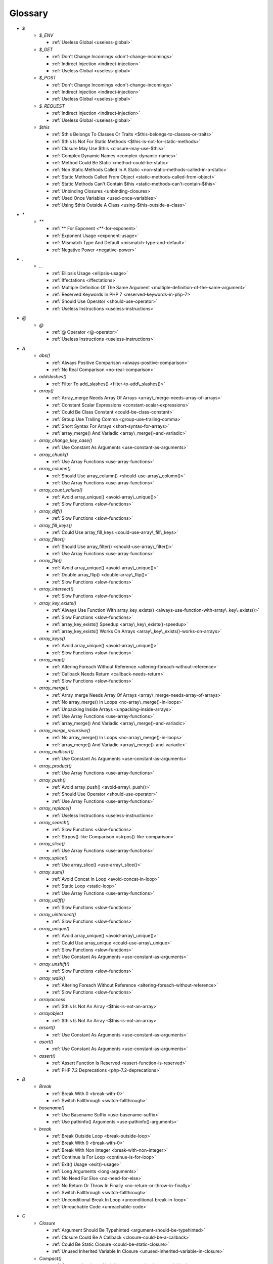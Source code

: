 .. Glossary:

Glossary
============
+ `$`
    + `$_ENV`

      + :ref:`Useless Global <useless-global>`

    + `$_GET`

      + :ref:`Don't Change Incomings <don't-change-incomings>`
      + :ref:`Indirect Injection <indirect-injection>`
      + :ref:`Useless Global <useless-global>`

    + `$_POST`

      + :ref:`Don't Change Incomings <don't-change-incomings>`
      + :ref:`Indirect Injection <indirect-injection>`
      + :ref:`Useless Global <useless-global>`

    + `$_REQUEST`

      + :ref:`Indirect Injection <indirect-injection>`
      + :ref:`Useless Global <useless-global>`

    + `$this`

      + :ref:`$this Belongs To Classes Or Traits <$this-belongs-to-classes-or-traits>`
      + :ref:`$this Is Not For Static Methods <$this-is-not-for-static-methods>`
      + :ref:`Closure May Use $this <closure-may-use-$this>`
      + :ref:`Complex Dynamic Names <complex-dynamic-names>`
      + :ref:`Method Could Be Static <method-could-be-static>`
      + :ref:`Non Static Methods Called In A Static <non-static-methods-called-in-a-static>`
      + :ref:`Static Methods Called From Object <static-methods-called-from-object>`
      + :ref:`Static Methods Can't Contain $this <static-methods-can't-contain-$this>`
      + :ref:`Unbinding Closures <unbinding-closures>`
      + :ref:`Used Once Variables <used-once-variables>`
      + :ref:`Using $this Outside A Class <using-$this-outside-a-class>`


+ `*`
    + `**`

      + :ref:`** For Exponent <**-for-exponent>`
      + :ref:`Exponent Usage <exponent-usage>`
      + :ref:`Mismatch Type And Default <mismatch-type-and-default>`
      + :ref:`Negative Power <negative-power>`


+ `.`
    + `...`

      + :ref:`Ellipsis Usage <ellipsis-usage>`
      + :ref:`Iffectations <iffectations>`
      + :ref:`Multiple Definition Of The Same Argument <multiple-definition-of-the-same-argument>`
      + :ref:`Reserved Keywords In PHP 7 <reserved-keywords-in-php-7>`
      + :ref:`Should Use Operator <should-use-operator>`
      + :ref:`Useless Instructions <useless-instructions>`


+ `@`
    + `@`

      + :ref:`@ Operator <@-operator>`
      + :ref:`Useless Instructions <useless-instructions>`


+ `A`
    + `abs()`

      + :ref:`Always Positive Comparison <always-positive-comparison>`
      + :ref:`No Real Comparison <no-real-comparison>`

    + `addslashes()`

      + :ref:`Filter To add_slashes() <filter-to-add\_slashes()>`

    + `array()`

      + :ref:`Array_merge Needs Array Of Arrays <array\_merge-needs-array-of-arrays>`
      + :ref:`Constant Scalar Expressions <constant-scalar-expressions>`
      + :ref:`Could Be Class Constant <could-be-class-constant>`
      + :ref:`Group Use Trailing Comma <group-use-trailing-comma>`
      + :ref:`Short Syntax For Arrays <short-syntax-for-arrays>`
      + :ref:`array_merge() And Variadic <array\_merge()-and-variadic>`

    + `array_change_key_case()`

      + :ref:`Use Constant As Arguments <use-constant-as-arguments>`

    + `array_chunk()`

      + :ref:`Use Array Functions <use-array-functions>`

    + `array_column()`

      + :ref:`Should Use array_column() <should-use-array\_column()>`
      + :ref:`Use Array Functions <use-array-functions>`

    + `array_count_values()`

      + :ref:`Avoid array_unique() <avoid-array\_unique()>`
      + :ref:`Slow Functions <slow-functions>`

    + `array_diff()`

      + :ref:`Slow Functions <slow-functions>`

    + `array_fill_keys()`

      + :ref:`Could Use array_fill_keys <could-use-array\_fill\_keys>`

    + `array_filter()`

      + :ref:`Should Use array_filter() <should-use-array\_filter()>`
      + :ref:`Use Array Functions <use-array-functions>`

    + `array_flip()`

      + :ref:`Avoid array_unique() <avoid-array\_unique()>`
      + :ref:`Double array_flip() <double-array\_flip()>`
      + :ref:`Slow Functions <slow-functions>`

    + `array_intersect()`

      + :ref:`Slow Functions <slow-functions>`

    + `array_key_exists()`

      + :ref:`Always Use Function With array_key_exists() <always-use-function-with-array\_key\_exists()>`
      + :ref:`Slow Functions <slow-functions>`
      + :ref:`array_key_exists() Speedup <array\_key\_exists()-speedup>`
      + :ref:`array_key_exists() Works On Arrays <array\_key\_exists()-works-on-arrays>`

    + `array_keys()`

      + :ref:`Avoid array_unique() <avoid-array\_unique()>`
      + :ref:`Slow Functions <slow-functions>`

    + `array_map()`

      + :ref:`Altering Foreach Without Reference <altering-foreach-without-reference>`
      + :ref:`Callback Needs Return <callback-needs-return>`
      + :ref:`Slow Functions <slow-functions>`

    + `array_merge()`

      + :ref:`Array_merge Needs Array Of Arrays <array\_merge-needs-array-of-arrays>`
      + :ref:`No array_merge() In Loops <no-array\_merge()-in-loops>`
      + :ref:`Unpacking Inside Arrays <unpacking-inside-arrays>`
      + :ref:`Use Array Functions <use-array-functions>`
      + :ref:`array_merge() And Variadic <array\_merge()-and-variadic>`

    + `array_merge_recursive()`

      + :ref:`No array_merge() In Loops <no-array\_merge()-in-loops>`
      + :ref:`array_merge() And Variadic <array\_merge()-and-variadic>`

    + `array_multisort()`

      + :ref:`Use Constant As Arguments <use-constant-as-arguments>`

    + `array_product()`

      + :ref:`Use Array Functions <use-array-functions>`

    + `array_push()`

      + :ref:`Avoid array_push() <avoid-array\_push()>`
      + :ref:`Should Use Operator <should-use-operator>`
      + :ref:`Use Array Functions <use-array-functions>`

    + `array_replace()`

      + :ref:`Useless Instructions <useless-instructions>`

    + `array_search()`

      + :ref:`Slow Functions <slow-functions>`
      + :ref:`Strpos()-like Comparison <strpos()-like-comparison>`

    + `array_slice()`

      + :ref:`Use Array Functions <use-array-functions>`

    + `array_splice()`

      + :ref:`Use array_slice() <use-array\_slice()>`

    + `array_sum()`

      + :ref:`Avoid Concat In Loop <avoid-concat-in-loop>`
      + :ref:`Static Loop <static-loop>`
      + :ref:`Use Array Functions <use-array-functions>`

    + `array_udiff()`

      + :ref:`Slow Functions <slow-functions>`

    + `array_uintersect()`

      + :ref:`Slow Functions <slow-functions>`

    + `array_unique()`

      + :ref:`Avoid array_unique() <avoid-array\_unique()>`
      + :ref:`Could Use array_unique <could-use-array\_unique>`
      + :ref:`Slow Functions <slow-functions>`
      + :ref:`Use Constant As Arguments <use-constant-as-arguments>`

    + `array_unshift()`

      + :ref:`Slow Functions <slow-functions>`

    + `array_walk()`

      + :ref:`Altering Foreach Without Reference <altering-foreach-without-reference>`
      + :ref:`Slow Functions <slow-functions>`

    + `arrayaccess`

      + :ref:`$this Is Not An Array <$this-is-not-an-array>`

    + `arrayobject`

      + :ref:`$this Is Not An Array <$this-is-not-an-array>`

    + `arsort()`

      + :ref:`Use Constant As Arguments <use-constant-as-arguments>`

    + `asort()`

      + :ref:`Use Constant As Arguments <use-constant-as-arguments>`

    + `assert()`

      + :ref:`Assert Function Is Reserved <assert-function-is-reserved>`
      + :ref:`PHP 7.2 Deprecations <php-7.2-deprecations>`


+ `B`
    + `Break`

      + :ref:`Break With 0 <break-with-0>`
      + :ref:`Switch Fallthrough <switch-fallthrough>`

    + `basename()`

      + :ref:`Use Basename Suffix <use-basename-suffix>`
      + :ref:`Use pathinfo() Arguments <use-pathinfo()-arguments>`

    + `break`

      + :ref:`Break Outside Loop <break-outside-loop>`
      + :ref:`Break With 0 <break-with-0>`
      + :ref:`Break With Non Integer <break-with-non-integer>`
      + :ref:`Continue Is For Loop <continue-is-for-loop>`
      + :ref:`Exit() Usage <exit()-usage>`
      + :ref:`Long Arguments <long-arguments>`
      + :ref:`No Need For Else <no-need-for-else>`
      + :ref:`No Return Or Throw In Finally <no-return-or-throw-in-finally>`
      + :ref:`Switch Fallthrough <switch-fallthrough>`
      + :ref:`Unconditional Break In Loop <unconditional-break-in-loop>`
      + :ref:`Unreachable Code <unreachable-code>`


+ `C`
    + `Closure`

      + :ref:`Argument Should Be Typehinted <argument-should-be-typehinted>`
      + :ref:`Closure Could Be A Callback <closure-could-be-a-callback>`
      + :ref:`Could Be Static Closure <could-be-static-closure>`
      + :ref:`Unused Inherited Variable In Closure <unused-inherited-variable-in-closure>`

    + `Compact()`

      + :ref:`Compact Inexistant Variable <compact-inexistant-variable>`
      + :ref:`Could Use Compact <could-use-compact>`

    + `Count()`

      + :ref:`Can't Count Non-Countable <can't-count-non-countable>`
      + :ref:`Uses Default Values <uses-default-values>`

    + `call_user_func()`

      + :ref:`Should Use Operator <should-use-operator>`

    + `call_user_method()`

      + :ref:`PHP 7.0 Removed Functions <php-7.0-removed-functions>`

    + `call_user_method_array()`

      + :ref:`PHP 7.0 Removed Functions <php-7.0-removed-functions>`

    + `chdir()`

      + :ref:`No Hardcoded Path <no-hardcoded-path>`

    + `chmod()`

      + :ref:`Keep Files Access Restricted <keep-files-access-restricted>`

    + `chr()`

      + :ref:`Should Preprocess Chr() <should-preprocess-chr()>`
      + :ref:`Should Use Operator <should-use-operator>`

    + `chroot()`

      + :ref:`No Hardcoded Path <no-hardcoded-path>`

    + `class_exists()`

      + :ref:`Undefined ::class <undefined-\:\:class>`

    + `closure`

      + :ref:`Closure Could Be A Callback <closure-could-be-a-callback>`
      + :ref:`Closure May Use $this <closure-may-use-$this>`
      + :ref:`Could Be Static Closure <could-be-static-closure>`
      + :ref:`Parent, Static Or Self Outside Class <parent,-static-or-self-outside-class>`
      + :ref:`Should Use array_filter() <should-use-array\_filter()>`
      + :ref:`Unbinding Closures <unbinding-closures>`
      + :ref:`Using $this Outside A Class <using-$this-outside-a-class>`
      + :ref:`preg_replace With Option e <preg\_replace-with-option-e>`

    + `collator_compare()`

      + :ref:`Strpos()-like Comparison <strpos()-like-comparison>`

    + `collator_get_sort_key()`

      + :ref:`Strpos()-like Comparison <strpos()-like-comparison>`

    + `compact()`

      + :ref:`Compact Inexistant Variable <compact-inexistant-variable>`

    + `constant()`

      + :ref:`Fully Qualified Constants <fully-qualified-constants>`
      + :ref:`PHP 7.4 Reserved Keyword <php-7.4-reserved-keyword>`

    + `continue`

      + :ref:`Break Outside Loop <break-outside-loop>`
      + :ref:`Continue Is For Loop <continue-is-for-loop>`
      + :ref:`No Need For Else <no-need-for-else>`
      + :ref:`No Return Or Throw In Finally <no-return-or-throw-in-finally>`
      + :ref:`Unconditional Break In Loop <unconditional-break-in-loop>`
      + :ref:`Unreachable Code <unreachable-code>`
      + :ref:`Useless Instructions <useless-instructions>`

    + `convert_cyr_string()`

      + :ref:`PHP 7.4 Removed Functions <php-7.4-removed-functions>`

    + `count()`

      + :ref:`Always Positive Comparison <always-positive-comparison>`
      + :ref:`Cache Variable Outside Loop <cache-variable-outside-loop>`
      + :ref:`No Count With 0 <no-count-with-0>`
      + :ref:`Use Constant As Arguments <use-constant-as-arguments>`
      + :ref:`Use is_countable <use-is\_countable>`
      + :ref:`Useless Check <useless-check>`
      + :ref:`Uses Default Values <uses-default-values>`

    + `crc32()`

      + :ref:`Crc32() Might Be Negative <crc32()-might-be-negative>`

    + `create_function()`

      + :ref:`PHP 7.2 Deprecations <php-7.2-deprecations>`
      + :ref:`PHP 7.2 Removed Functions <php-7.2-removed-functions>`

    + `crypt()`

      + :ref:`Use password_hash() <use-password\_hash()>`
      + :ref:`crypt() Without Salt <crypt()-without-salt>`

    + `curl_exec()`

      + :ref:`Strpos()-like Comparison <strpos()-like-comparison>`

    + `curl_setopt()`

      + :ref:`No Weak SSL Crypto <no-weak-ssl-crypto>`

    + `curl_version()`

      + :ref:`curl_version() Has No Argument <curl\_version()-has-no-argument>`

    + `current()`

      + :ref:`Foreach Don't Change Pointer <foreach-don't-change-pointer>`
      + :ref:`Strpos()-like Comparison <strpos()-like-comparison>`


+ `D`
    + `DateTime`

      + :ref:`Timestamp Difference <timestamp-difference>`
      + :ref:`Use DateTimeImmutable Class <use-datetimeimmutable-class>`

    + `DateTimeImmutable`

      + :ref:`Use DateTimeImmutable Class <use-datetimeimmutable-class>`

    + `Datetime`

      + :ref:`Use DateTimeImmutable Class <use-datetimeimmutable-class>`

    + `Die()`

      + :ref:`Print And Die <print-and-die>`

    + `date()`

      + :ref:`Abstract Away <abstract-away>`

    + `date_create()`

      + :ref:`PHP 7.1 Microseconds <php-7.1-microseconds>`

    + `datetime`

      + :ref:`Timestamp Difference <timestamp-difference>`
      + :ref:`Use DateTimeImmutable Class <use-datetimeimmutable-class>`

    + `datetimeimmutable`

      + :ref:`Use DateTimeImmutable Class <use-datetimeimmutable-class>`

    + `define()`

      + :ref:`Case Insensitive Constants <case-insensitive-constants>`
      + :ref:`Constants Created Outside Its Namespace <constants-created-outside-its-namespace>`
      + :ref:`Define With Array <define-with-array>`
      + :ref:`Fully Qualified Constants <fully-qualified-constants>`
      + :ref:`Invalid Constant Name <invalid-constant-name>`
      + :ref:`Non-constant Index In Array <non-constant-index-in-array>`
      + :ref:`PHP 7.4 Reserved Keyword <php-7.4-reserved-keyword>`
      + :ref:`Use const <use-const>`

    + `die`

      + :ref:`Exit() Usage <exit()-usage>`
      + :ref:`Print And Die <print-and-die>`
      + :ref:`Unreachable Code <unreachable-code>`

    + `die()`

      + :ref:`Exit() Usage <exit()-usage>`
      + :ref:`Print And Die <print-and-die>`
      + :ref:`Unreachable Code <unreachable-code>`

    + `dirname()`

      + :ref:`Could Use __DIR__ <could-use-\_\_dir\_\_>`
      + :ref:`PHP7 Dirname <php7-dirname>`
      + :ref:`Use pathinfo() Arguments <use-pathinfo()-arguments>`


+ `E`
    + `Each()`

      + :ref:`While(List() = Each()) <while(list()-=-each())>`

    + `each()`

      + :ref:`PHP 7.2 Deprecations <php-7.2-deprecations>`
      + :ref:`PHP 7.2 Removed Functions <php-7.2-removed-functions>`

    + `easter_days()`

      + :ref:`Use Constant As Arguments <use-constant-as-arguments>`

    + `empty()`

      + :ref:`Cant Use Return Value In Write Context <cant-use-return-value-in-write-context>`
      + :ref:`Empty With Expression <empty-with-expression>`
      + :ref:`Modernize Empty With Expression <modernize-empty-with-expression>`
      + :ref:`No Count With 0 <no-count-with-0>`
      + :ref:`No isset() With empty() <no-isset()-with-empty()>`
      + :ref:`Useless Check <useless-check>`
      + :ref:`Variable Is Not A Condition <variable-is-not-a-condition>`

    + `ereg()`

      + :ref:`PHP 7.0 Removed Functions <php-7.0-removed-functions>`

    + `ereg_replace()`

      + :ref:`PHP 7.0 Removed Functions <php-7.0-removed-functions>`

    + `eregi()`

      + :ref:`PHP 7.0 Removed Functions <php-7.0-removed-functions>`

    + `eregi_replace()`

      + :ref:`PHP 7.0 Removed Functions <php-7.0-removed-functions>`

    + `error_clear_last()`

      + :ref:`New Functions In PHP 7.0 <new-functions-in-php-7.0>`

    + `error_reporting()`

      + :ref:`Use Constant As Arguments <use-constant-as-arguments>`

    + `eval()`

      + :ref:`Eval() Usage <eval()-usage>`
      + :ref:`preg_replace With Option e <preg\_replace-with-option-e>`

    + `exit`

      + :ref:`Exit() Usage <exit()-usage>`
      + :ref:`Unreachable Code <unreachable-code>`

    + `exit()`

      + :ref:`Unreachable Code <unreachable-code>`

    + `explode()`

      + :ref:`Implode One Arg <implode-one-arg>`
      + :ref:`Should Use Explode Args <should-use-explode-args>`

    + `extract()`

      + :ref:`Configure Extract <configure-extract>`
      + :ref:`Foreach With list() <foreach-with-list()>`
      + :ref:`Register Globals <register-globals>`
      + :ref:`Use Constant As Arguments <use-constant-as-arguments>`

    + `ezmlm_hash()`

      + :ref:`PHP 7.4 Removed Functions <php-7.4-removed-functions>`


+ `F`
    + `Foreach()`

      + :ref:`Altering Foreach Without Reference <altering-foreach-without-reference>`
      + :ref:`Should Use Foreach <should-use-foreach>`
      + :ref:`Use List With Foreach <use-list-with-foreach>`
      + :ref:`Useless Check <useless-check>`

    + `feof()`

      + :ref:`Possible Infinite Loop <possible-infinite-loop>`

    + `fgetc()`

      + :ref:`Strpos()-like Comparison <strpos()-like-comparison>`

    + `fgetcsv()`

      + :ref:`Possible Infinite Loop <possible-infinite-loop>`

    + `fgets()`

      + :ref:`Possible Infinite Loop <possible-infinite-loop>`

    + `fgetss()`

      + :ref:`Possible Infinite Loop <possible-infinite-loop>`

    + `file()`

      + :ref:`Joining file() <joining-file()>`

    + `file_get_contents()`

      + :ref:`Joining file() <joining-file()>`
      + :ref:`Strpos()-like Comparison <strpos()-like-comparison>`

    + `file_put_contents()`

      + :ref:`No array_merge() In Loops <no-array\_merge()-in-loops>`
      + :ref:`Strpos()-like Comparison <strpos()-like-comparison>`

    + `filter_input()`

      + :ref:`Use Constant As Arguments <use-constant-as-arguments>`
      + :ref:`filter_input() As A Source <filter\_input()-as-a-source>`

    + `filter_input_array()`

      + :ref:`filter_input() As A Source <filter\_input()-as-a-source>`

    + `filter_var()`

      + :ref:`Use Constant As Arguments <use-constant-as-arguments>`

    + `fopen()`

      + :ref:`@ Operator <@-operator>`
      + :ref:`Wrong fopen() Mode <wrong-fopen()-mode>`

    + `for()`

      + :ref:`Bracketless Blocks <bracketless-blocks>`
      + :ref:`For Using Functioncall <for-using-functioncall>`

    + `foreach()`

      + :ref:`Avoid array_unique() <avoid-array\_unique()>`
      + :ref:`Bracketless Blocks <bracketless-blocks>`
      + :ref:`Break Outside Loop <break-outside-loop>`
      + :ref:`Dont Change The Blind Var <dont-change-the-blind-var>`
      + :ref:`Foreach Don't Change Pointer <foreach-don't-change-pointer>`
      + :ref:`Foreach With list() <foreach-with-list()>`
      + :ref:`No Direct Usage <no-direct-usage>`
      + :ref:`Overwritten Source And Value <overwritten-source-and-value>`
      + :ref:`Should Use array_column() <should-use-array\_column()>`
      + :ref:`Should Use array_filter() <should-use-array\_filter()>`
      + :ref:`Should Yield With Key <should-yield-with-key>`
      + :ref:`Slow Functions <slow-functions>`
      + :ref:`Useless Referenced Argument <useless-referenced-argument>`
      + :ref:`preg_match_all() Flag <preg\_match\_all()-flag>`

    + `forward_static_call()`

      + :ref:`Callback Needs Return <callback-needs-return>`

    + `forward_static_call_array()`

      + :ref:`Callback Needs Return <callback-needs-return>`

    + `fputcsv()`

      + :ref:`fputcsv() In Loops <fputcsv()-in-loops>`

    + `fread()`

      + :ref:`Possible Infinite Loop <possible-infinite-loop>`
      + :ref:`Strpos()-like Comparison <strpos()-like-comparison>`

    + `fseek()`

      + :ref:`Use Constant As Arguments <use-constant-as-arguments>`

    + `func_get_arg()`

      + :ref:`func_get_arg() Modified <func\_get\_arg()-modified>`

    + `func_get_args()`

      + :ref:`Wrong Number Of Arguments <wrong-number-of-arguments>`
      + :ref:`func_get_arg() Modified <func\_get\_arg()-modified>`


+ `G`
    + `gc_mem_caches()`

      + :ref:`New Functions In PHP 7.0 <new-functions-in-php-7.0>`

    + `generator`

      + :ref:`Don't Loop On Yield <don't-loop-on-yield>`
      + :ref:`Generator Cannot Return <generator-cannot-return>`
      + :ref:`No Return For Generator <no-return-for-generator>`

    + `get_called_class()`

      + :ref:`Detect Current Class <detect-current-class>`

    + `get_class()`

      + :ref:`No Need For get_class() <no-need-for-get\_class()>`
      + :ref:`No get_class() With Null <no-get\_class()-with-null>`

    + `get_html_translation_table()`

      + :ref:`Use Constant As Arguments <use-constant-as-arguments>`

    + `get_magic_quotes_gpc()`

      + :ref:`PHP 7.4 Removed Functions <php-7.4-removed-functions>`

    + `get_magic_quotes_runtime()`

      + :ref:`PHP 7.4 Removed Functions <php-7.4-removed-functions>`

    + `glob()`

      + :ref:`Avoid glob() Usage <avoid-glob()-usage>`
      + :ref:`No Direct Usage <no-direct-usage>`

    + `gmp_div_q()`

      + :ref:`Use Constant As Arguments <use-constant-as-arguments>`

    + `gmp_div_qr()`

      + :ref:`Use Constant As Arguments <use-constant-as-arguments>`

    + `gmp_div_r()`

      + :ref:`Use Constant As Arguments <use-constant-as-arguments>`

    + `gmp_random()`

      + :ref:`PHP 7.2 Deprecations <php-7.2-deprecations>`
      + :ref:`PHP 7.2 Removed Functions <php-7.2-removed-functions>`


+ `H`
    + `hash()`

      + :ref:`Directly Use File <directly-use-file>`

    + `hash_equals()`

      + :ref:`Compare Hash <compare-hash>`

    + `hash_file()`

      + :ref:`Directly Use File <directly-use-file>`

    + `hash_hmac()`

      + :ref:`Directly Use File <directly-use-file>`

    + `hash_update()`

      + :ref:`Directly Use File <directly-use-file>`

    + `hash_update_file()`

      + :ref:`Directly Use File <directly-use-file>`

    + `header()`

      + :ref:`Should Use SetCookie() <should-use-setcookie()>`

    + `hebrevc()`

      + :ref:`PHP 7.4 Removed Functions <php-7.4-removed-functions>`

    + `highlight_file()`

      + :ref:`Directly Use File <directly-use-file>`

    + `highlight_string()`

      + :ref:`Directly Use File <directly-use-file>`

    + `html_entity_decode()`

      + :ref:`Use Constant As Arguments <use-constant-as-arguments>`

    + `htmlentities()`

      + :ref:`Htmlentities Calls <htmlentities-calls>`
      + :ref:`Use Constant As Arguments <use-constant-as-arguments>`
      + :ref:`Uses Default Values <uses-default-values>`

    + `htmlspecialchars()`

      + :ref:`Htmlentities Calls <htmlentities-calls>`
      + :ref:`No ENT_IGNORE <no-ent\_ignore>`
      + :ref:`Use Constant As Arguments <use-constant-as-arguments>`

    + `htmlspecialchars_decode()`

      + :ref:`Use Constant As Arguments <use-constant-as-arguments>`

    + `http_build_query()`

      + :ref:`Use Constant As Arguments <use-constant-as-arguments>`
      + :ref:`Use Url Query Functions <use-url-query-functions>`

    + `http_build_url()`

      + :ref:`Use Constant As Arguments <use-constant-as-arguments>`

    + `http_parse_cookie()`

      + :ref:`Use Constant As Arguments <use-constant-as-arguments>`

    + `http_parse_params()`

      + :ref:`Use Constant As Arguments <use-constant-as-arguments>`

    + `http_redirect()`

      + :ref:`Use Constant As Arguments <use-constant-as-arguments>`

    + `http_support()`

      + :ref:`Use Constant As Arguments <use-constant-as-arguments>`


+ `I`
    + `Isset`

      + :ref:`Isset() On The Whole Array <isset()-on-the-whole-array>`

    + `iconv()`

      + :ref:`Substring First <substring-first>`

    + `iconv_strpos()`

      + :ref:`Strpos()-like Comparison <strpos()-like-comparison>`

    + `iconv_strrpos()`

      + :ref:`Strpos()-like Comparison <strpos()-like-comparison>`

    + `idn_to_ascii()`

      + :ref:`idn_to_ascii() New Default <idn\_to\_ascii()-new-default>`

    + `idn_to_utf8()`

      + :ref:`idn_to_ascii() New Default <idn\_to\_ascii()-new-default>`

    + `image2wbmp()`

      + :ref:`PHP 7.3 Removed Functions <php-7.3-removed-functions>`
      + :ref:`PHP 8.0 Removed Functions <php-8.0-removed-functions>`

    + `imagecolorallocate()`

      + :ref:`Strpos()-like Comparison <strpos()-like-comparison>`

    + `imagecolorallocatealpha()`

      + :ref:`Strpos()-like Comparison <strpos()-like-comparison>`

    + `imagepsbbox()`

      + :ref:`PHP 7.0 Removed Functions <php-7.0-removed-functions>`

    + `imagepsencodefont()`

      + :ref:`PHP 7.0 Removed Functions <php-7.0-removed-functions>`

    + `imagepsextendfont()`

      + :ref:`PHP 7.0 Removed Functions <php-7.0-removed-functions>`

    + `imagepsfreefont()`

      + :ref:`PHP 7.0 Removed Functions <php-7.0-removed-functions>`

    + `imagepsloadfont()`

      + :ref:`PHP 7.0 Removed Functions <php-7.0-removed-functions>`

    + `imagepsslantfont()`

      + :ref:`PHP 7.0 Removed Functions <php-7.0-removed-functions>`

    + `imagepstext()`

      + :ref:`PHP 7.0 Removed Functions <php-7.0-removed-functions>`

    + `implode()`

      + :ref:`Avoid Concat In Loop <avoid-concat-in-loop>`
      + :ref:`Implode One Arg <implode-one-arg>`
      + :ref:`Implode() Arguments Order <implode()-arguments-order>`
      + :ref:`Joining file() <joining-file()>`
      + :ref:`Use Array Functions <use-array-functions>`

    + `import_request_variables()`

      + :ref:`Register Globals <register-globals>`

    + `in_array()`

      + :ref:`Logical To in_array <logical-to-in\_array>`
      + :ref:`Processing Collector <processing-collector>`
      + :ref:`Slow Functions <slow-functions>`
      + :ref:`Strict Comparison With Booleans <strict-comparison-with-booleans>`

    + `instanceof`

      + :ref:`Should Use Operator <should-use-operator>`
      + :ref:`Undefined ::class <undefined-\:\:class>`
      + :ref:`Unresolved Instanceof <unresolved-instanceof>`
      + :ref:`Use Instanceof <use-instanceof>`
      + :ref:`Useless Interfaces <useless-interfaces>`

    + `intdiv()`

      + :ref:`Could Use Try <could-use-try>`
      + :ref:`New Functions In PHP 7.0 <new-functions-in-php-7.0>`

    + `intval()`

      + :ref:`Should Typecast <should-typecast>`

    + `is_a()`

      + :ref:`Is_A() With String <is\_a()-with-string>`

    + `is_array()`

      + :ref:`Should Use Operator <should-use-operator>`

    + `is_callable()`

      + :ref:`Check All Types <check-all-types>`

    + `is_int()`

      + :ref:`Should Use Operator <should-use-operator>`

    + `is_integer()`

      + :ref:`Use Instanceof <use-instanceof>`

    + `is_iterable()`

      + :ref:`Check All Types <check-all-types>`
      + :ref:`New Functions In PHP 7.1 <new-functions-in-php-7.1>`

    + `is_null()`

      + :ref:`Should Use Operator <should-use-operator>`
      + :ref:`Use === null <use-===-null>`

    + `is_object()`

      + :ref:`Should Use Operator <should-use-operator>`
      + :ref:`Use Instanceof <use-instanceof>`

    + `is_real()`

      + :ref:`Avoid Real <avoid-real>`

    + `is_scalar()`

      + :ref:`Use Instanceof <use-instanceof>`

    + `is_string()`

      + :ref:`Check All Types <check-all-types>`
      + :ref:`Use Instanceof <use-instanceof>`

    + `isset`

      + :ref:`Isset Multiple Arguments <isset-multiple-arguments>`
      + :ref:`Isset() On The Whole Array <isset()-on-the-whole-array>`
      + :ref:`No isset() With empty() <no-isset()-with-empty()>`
      + :ref:`Should Use array_column() <should-use-array\_column()>`
      + :ref:`Should Use array_filter() <should-use-array\_filter()>`
      + :ref:`Slow Functions <slow-functions>`
      + :ref:`Use Instanceof <use-instanceof>`
      + :ref:`Useless Check <useless-check>`
      + :ref:`Variable Is Not A Condition <variable-is-not-a-condition>`
      + :ref:`array_key_exists() Speedup <array\_key\_exists()-speedup>`
      + :ref:`isset() With Constant <isset()-with-constant>`

    + `iterator_to_array()`

      + :ref:`Should Yield With Key <should-yield-with-key>`


+ `J`
    + `jdtojewish()`

      + :ref:`Use Constant As Arguments <use-constant-as-arguments>`

    + `jpeg2wbmp()`

      + :ref:`PHP 7.2 Removed Functions <php-7.2-removed-functions>`
      + :ref:`PHP 8.0 Removed Functions <php-8.0-removed-functions>`

    + `json_decode()`

      + :ref:`Use json_decode() Options <use-json\_decode()-options>`


+ `K`
    + `krsort()`

      + :ref:`Use Constant As Arguments <use-constant-as-arguments>`

    + `ksort()`

      + :ref:`Use Constant As Arguments <use-constant-as-arguments>`


+ `L`
    + `List()`

      + :ref:`List With Appends <list-with-appends>`

    + `ldap_sort()`

      + :ref:`PHP 8.0 Removed Functions <php-8.0-removed-functions>`

    + `list()`

      + :ref:`Empty List <empty-list>`
      + :ref:`Foreach With list() <foreach-with-list()>`
      + :ref:`List Short Syntax <list-short-syntax>`
      + :ref:`List With Keys <list-with-keys>`
      + :ref:`No List With String <no-list-with-string>`
      + :ref:`Overwritten Source And Value <overwritten-source-and-value>`
      + :ref:`Use List With Foreach <use-list-with-foreach>`
      + :ref:`list() May Omit Variables <list()-may-omit-variables>`

    + `ltrim()`

      + :ref:`Substr To Trim <substr-to-trim>`


+ `M`
    + `magic_quotes_runtime()`

      + :ref:`PHP 7.0 Removed Functions <php-7.0-removed-functions>`

    + `mb_chr()`

      + :ref:`New Functions In PHP 7.1 <new-functions-in-php-7.1>`
      + :ref:`New Functions In PHP 7.2 <new-functions-in-php-7.2>`

    + `mb_encoding_aliases()`

      + :ref:`Mbstring Unknown Encoding <mbstring-unknown-encoding>`

    + `mb_list_encodings()`

      + :ref:`Mbstring Unknown Encoding <mbstring-unknown-encoding>`

    + `mb_ord()`

      + :ref:`New Functions In PHP 7.1 <new-functions-in-php-7.1>`
      + :ref:`New Functions In PHP 7.2 <new-functions-in-php-7.2>`

    + `mb_scrub()`

      + :ref:`New Functions In PHP 7.1 <new-functions-in-php-7.1>`
      + :ref:`New Functions In PHP 7.2 <new-functions-in-php-7.2>`

    + `mb_stripos()`

      + :ref:`Mbstring Third Arg <mbstring-third-arg>`

    + `mb_stristr()`

      + :ref:`Mbstring Third Arg <mbstring-third-arg>`

    + `mb_strlen()`

      + :ref:`No Count With 0 <no-count-with-0>`
      + :ref:`Strpos()-like Comparison <strpos()-like-comparison>`

    + `mb_strpos()`

      + :ref:`Mbstring Third Arg <mbstring-third-arg>`

    + `mb_strrchr()`

      + :ref:`Mbstring Third Arg <mbstring-third-arg>`

    + `mb_strrichr()`

      + :ref:`Mbstring Third Arg <mbstring-third-arg>`

    + `mb_strripos()`

      + :ref:`Mbstring Third Arg <mbstring-third-arg>`

    + `mb_strrpos()`

      + :ref:`Mbstring Third Arg <mbstring-third-arg>`
      + :ref:`mb_strrpos() Third Argument <mb\_strrpos()-third-argument>`

    + `mb_strstr()`

      + :ref:`Mbstring Third Arg <mbstring-third-arg>`

    + `mb_substr()`

      + :ref:`Avoid Substr() One <avoid-substr()-one>`
      + :ref:`Mbstring Third Arg <mbstring-third-arg>`
      + :ref:`No mb_substr In Loop <no-mb\_substr-in-loop>`
      + :ref:`Substr To Trim <substr-to-trim>`

    + `mcrypt_cbc()`

      + :ref:`Functions Removed In PHP 5.5 <functions-removed-in-php-5.5>`
      + :ref:`PHP 7.0 Removed Functions <php-7.0-removed-functions>`

    + `mcrypt_cfb()`

      + :ref:`Functions Removed In PHP 5.5 <functions-removed-in-php-5.5>`
      + :ref:`PHP 7.0 Removed Functions <php-7.0-removed-functions>`

    + `mcrypt_ecb()`

      + :ref:`Functions Removed In PHP 5.5 <functions-removed-in-php-5.5>`
      + :ref:`PHP 7.0 Removed Functions <php-7.0-removed-functions>`

    + `mcrypt_ofb()`

      + :ref:`Functions Removed In PHP 5.5 <functions-removed-in-php-5.5>`
      + :ref:`PHP 7.0 Removed Functions <php-7.0-removed-functions>`

    + `md5()`

      + :ref:`Directly Use File <directly-use-file>`

    + `md5_file()`

      + :ref:`Directly Use File <directly-use-file>`

    + `microtime()`

      + :ref:`Use random_int() <use-random\_int()>`

    + `mkdir()`

      + :ref:`Keep Files Access Restricted <keep-files-access-restricted>`
      + :ref:`Mkdir Default <mkdir-default>`

    + `money_format()`

      + :ref:`PHP 7.4 Removed Functions <php-7.4-removed-functions>`

    + `move_uploaded_file()`

      + :ref:`move_uploaded_file Instead Of copy <move\_uploaded\_file-instead-of-copy>`

    + `mt_rand()`

      + :ref:`Use random_int() <use-random\_int()>`

    + `mt_srand()`

      + :ref:`Use random_int() <use-random\_int()>`


+ `N`
    + `NULL`

      + :ref:`$this Is Not For Static Methods <$this-is-not-for-static-methods>`
      + :ref:`Check JSON <check-json>`
      + :ref:`Static Methods Can't Contain $this <static-methods-can't-contain-$this>`
      + :ref:`Strpos()-like Comparison <strpos()-like-comparison>`
      + :ref:`array_key_exists() Speedup <array\_key\_exists()-speedup>`

    + `Null`

      + :ref:`Avoid Optional Properties <avoid-optional-properties>`
      + :ref:`Duplicate Literal <duplicate-literal>`
      + :ref:`Indices Are Int Or String <indices-are-int-or-string>`
      + :ref:`Null Or Boolean Arrays <null-or-boolean-arrays>`
      + :ref:`Scalar Or Object Property <scalar-or-object-property>`

    + `next()`

      + :ref:`Foreach Don't Change Pointer <foreach-don't-change-pointer>`
      + :ref:`Static Loop <static-loop>`
      + :ref:`Strpos()-like Comparison <strpos()-like-comparison>`

    + `nl2br()`

      + :ref:`Joining file() <joining-file()>`

    + `null`

      + :ref:`Always Positive Comparison <always-positive-comparison>`
      + :ref:`Avoid Optional Properties <avoid-optional-properties>`
      + :ref:`Break With Non Integer <break-with-non-integer>`
      + :ref:`Cast Unset Usage <cast-unset-usage>`
      + :ref:`Casting Ternary <casting-ternary>`
      + :ref:`Check All Types <check-all-types>`
      + :ref:`Could Be Null <could-be-null>`
      + :ref:`Don't Unset Properties <don't-unset-properties>`
      + :ref:`Hidden Nullable <hidden-nullable>`
      + :ref:`Mismatch Properties Typehints <mismatch-properties-typehints>`
      + :ref:`No Reference For Ternary <no-reference-for-ternary>`
      + :ref:`No get_class() With Null <no-get\_class()-with-null>`
      + :ref:`Null On New <null-on-new>`
      + :ref:`Reserved Keywords In PHP 7 <reserved-keywords-in-php-7>`
      + :ref:`Scalar Or Object Property <scalar-or-object-property>`
      + :ref:`Should Use Coalesce <should-use-coalesce>`
      + :ref:`Should Use Operator <should-use-operator>`
      + :ref:`Unbinding Closures <unbinding-closures>`
      + :ref:`Use === null <use-===-null>`
      + :ref:`Use Nullable Type <use-nullable-type>`
      + :ref:`Useless Type Check <useless-type-check>`
      + :ref:`Weak Typing <weak-typing>`
      + :ref:`isset() With Constant <isset()-with-constant>`


+ `O`
    + `opendir()`

      + :ref:`Avoid glob() Usage <avoid-glob()-usage>`

    + `openssl_random_pseudo_bytes()`

      + :ref:`Random Without Try <random-without-try>`
      + :ref:`Use random_int() <use-random\_int()>`
      + :ref:`openssl_random_pseudo_byte() Second Argument <openssl\_random\_pseudo\_byte()-second-argument>`


+ `P`
    + `pack()`

      + :ref:`Invalid Pack Format <invalid-pack-format>`

    + `parse_ini_file()`

      + :ref:`Directly Use File <directly-use-file>`
      + :ref:`Use Constant As Arguments <use-constant-as-arguments>`

    + `parse_ini_string()`

      + :ref:`Directly Use File <directly-use-file>`
      + :ref:`Use Constant As Arguments <use-constant-as-arguments>`

    + `parse_str()`

      + :ref:`PHP 7.2 Deprecations <php-7.2-deprecations>`
      + :ref:`Register Globals <register-globals>`
      + :ref:`Use Url Query Functions <use-url-query-functions>`
      + :ref:`parse_str() Warning <parse\_str()-warning>`

    + `parse_url()`

      + :ref:`Pathinfo() Returns May Vary <pathinfo()-returns-may-vary>`
      + :ref:`Use Constant As Arguments <use-constant-as-arguments>`
      + :ref:`Use Url Query Functions <use-url-query-functions>`

    + `parsekit_compile_file()`

      + :ref:`Directly Use File <directly-use-file>`

    + `parsekit_compile_string()`

      + :ref:`Directly Use File <directly-use-file>`

    + `password_hash()`

      + :ref:`Compare Hash <compare-hash>`
      + :ref:`Use password_hash() <use-password\_hash()>`

    + `password_verify()`

      + :ref:`Compare Hash <compare-hash>`

    + `pathinfo()`

      + :ref:`Pathinfo() Returns May Vary <pathinfo()-returns-may-vary>`
      + :ref:`Use Constant As Arguments <use-constant-as-arguments>`
      + :ref:`Use Pathinfo <use-pathinfo>`
      + :ref:`Use pathinfo() Arguments <use-pathinfo()-arguments>`

    + `pcntl_getpriority()`

      + :ref:`Strpos()-like Comparison <strpos()-like-comparison>`

    + `pg_result_status()`

      + :ref:`Use Constant As Arguments <use-constant-as-arguments>`

    + `pg_select()`

      + :ref:`Use Constant As Arguments <use-constant-as-arguments>`

    + `php_egg_logo_guid()`

      + :ref:`Functions Removed In PHP 5.5 <functions-removed-in-php-5.5>`

    + `php_logo_guid()`

      + :ref:`Functions Removed In PHP 5.5 <functions-removed-in-php-5.5>`

    + `php_real_logo_guid()`

      + :ref:`Functions Removed In PHP 5.5 <functions-removed-in-php-5.5>`

    + `php_sapi_name()`

      + :ref:`Use Constant <use-constant>`

    + `phpcredits()`

      + :ref:`Use Constant As Arguments <use-constant-as-arguments>`

    + `phpinfo()`

      + :ref:`Phpinfo <phpinfo>`
      + :ref:`Use Constant As Arguments <use-constant-as-arguments>`

    + `phpversion()`

      + :ref:`Use Constant <use-constant>`

    + `pi()`

      + :ref:`Use Constant <use-constant>`

    + `png2wbmp()`

      + :ref:`PHP 7.2 Removed Functions <php-7.2-removed-functions>`
      + :ref:`PHP 8.0 Removed Functions <php-8.0-removed-functions>`

    + `posix_access()`

      + :ref:`Use Constant As Arguments <use-constant-as-arguments>`

    + `pow()`

      + :ref:`** For Exponent <**-for-exponent>`
      + :ref:`Negative Power <negative-power>`

    + `preg_filter()`

      + :ref:`Regex On Arrays <regex-on-arrays>`

    + `preg_grep()`

      + :ref:`Regex On Arrays <regex-on-arrays>`
      + :ref:`Use Constant As Arguments <use-constant-as-arguments>`

    + `preg_match()`

      + :ref:`Results May Be Missing <results-may-be-missing>`
      + :ref:`Strpos()-like Comparison <strpos()-like-comparison>`
      + :ref:`Use Constant As Arguments <use-constant-as-arguments>`

    + `preg_match_all()`

      + :ref:`preg_match_all() Flag <preg\_match\_all()-flag>`

    + `preg_replace()`

      + :ref:`Make One Call With Array <make-one-call-with-array>`
      + :ref:`Possible Missing Subpattern <possible-missing-subpattern>`
      + :ref:`Processing Collector <processing-collector>`
      + :ref:`Slow Functions <slow-functions>`
      + :ref:`preg_replace With Option e <preg\_replace-with-option-e>`

    + `preg_replace_callback()`

      + :ref:`Make One Call With Array <make-one-call-with-array>`
      + :ref:`Regex On Arrays <regex-on-arrays>`
      + :ref:`preg_replace With Option e <preg\_replace-with-option-e>`

    + `preg_replace_callback_array()`

      + :ref:`Make One Call With Array <make-one-call-with-array>`
      + :ref:`New Functions In PHP 7.0 <new-functions-in-php-7.0>`
      + :ref:`Regex On Arrays <regex-on-arrays>`
      + :ref:`preg_replace With Option e <preg\_replace-with-option-e>`

    + `preg_split()`

      + :ref:`No mb_substr In Loop <no-mb\_substr-in-loop>`
      + :ref:`Use Constant As Arguments <use-constant-as-arguments>`

    + `prev()`

      + :ref:`Strpos()-like Comparison <strpos()-like-comparison>`

    + `printf()`

      + :ref:`Echo Or Print <echo-or-print>`
      + :ref:`Printf Number Of Arguments <printf-number-of-arguments>`

    + `proc_nice()`

      + :ref:`New Functions In PHP 7.2 <new-functions-in-php-7.2>`


+ `R`
    + `rand()`

      + :ref:`Use random_int() <use-random\_int()>`

    + `random_bytes()`

      + :ref:`New Functions In PHP 7.0 <new-functions-in-php-7.0>`
      + :ref:`Random Without Try <random-without-try>`
      + :ref:`Use random_int() <use-random\_int()>`

    + `random_int()`

      + :ref:`Abstract Away <abstract-away>`
      + :ref:`New Functions In PHP 7.0 <new-functions-in-php-7.0>`
      + :ref:`Random Without Try <random-without-try>`
      + :ref:`Use random_int() <use-random\_int()>`

    + `readdir()`

      + :ref:`Strpos()-like Comparison <strpos()-like-comparison>`

    + `readfile()`

      + :ref:`Joining file() <joining-file()>`

    + `recode()`

      + :ref:`Directly Use File <directly-use-file>`

    + `recode_file()`

      + :ref:`Directly Use File <directly-use-file>`

    + `recode_string()`

      + :ref:`Directly Use File <directly-use-file>`

    + `register_shutdown_function()`

      + :ref:`Callback Needs Return <callback-needs-return>`

    + `register_tick_function()`

      + :ref:`Callback Needs Return <callback-needs-return>`

    + `restore_include_path()`

      + :ref:`PHP 7.4 Removed Functions <php-7.4-removed-functions>`

    + `round()`

      + :ref:`Use Constant As Arguments <use-constant-as-arguments>`

    + `rsort()`

      + :ref:`Use Constant As Arguments <use-constant-as-arguments>`

    + `rtrim()`

      + :ref:`Substr To Trim <substr-to-trim>`

    + `runkit_import()`

      + :ref:`Use Constant As Arguments <use-constant-as-arguments>`


+ `S`
    + `Strtr()`

      + :ref:`Strtr Arguments <strtr-arguments>`

    + `Substr()`

      + :ref:`Drop Substr Last Arg <drop-substr-last-arg>`

    + `Switch()`

      + :ref:`Missing Cases In Switch <missing-cases-in-switch>`

    + `scandir()`

      + :ref:`Avoid glob() Usage <avoid-glob()-usage>`
      + :ref:`Use Constant As Arguments <use-constant-as-arguments>`

    + `session_start()`

      + :ref:`Use session_start() Options <use-session\_start()-options>`

    + `set_error_handler()`

      + :ref:`Avoid set_error_handler $context Argument <avoid-set\_error\_handler-$context-argument>`

    + `set_exception_handler()`

      + :ref:`set_exception_handler() Warning <set\_exception\_handler()-warning>`

    + `set_magic_quotes_runtime()`

      + :ref:`PHP 7.0 Removed Functions <php-7.0-removed-functions>`

    + `set_socket_blocking()`

      + :ref:`PHP 7.0 Removed Functions <php-7.0-removed-functions>`

    + `setcookie()`

      + :ref:`Set Cookie Safe Arguments <set-cookie-safe-arguments>`
      + :ref:`Should Use SetCookie() <should-use-setcookie()>`

    + `setlocale()`

      + :ref:`Setlocale() Uses Constants <setlocale()-uses-constants>`

    + `setrawcookie()`

      + :ref:`Set Cookie Safe Arguments <set-cookie-safe-arguments>`
      + :ref:`Should Use SetCookie() <should-use-setcookie()>`

    + `settype()`

      + :ref:`Should Typecast <should-typecast>`

    + `sha1()`

      + :ref:`Directly Use File <directly-use-file>`

    + `sha1_file()`

      + :ref:`Directly Use File <directly-use-file>`

    + `show_source()`

      + :ref:`Directly Use File <directly-use-file>`

    + `simplexml_load_file()`

      + :ref:`Directly Use File <directly-use-file>`

    + `simplexml_load_string()`

      + :ref:`Directly Use File <directly-use-file>`

    + `sizeof()`

      + :ref:`Useless Check <useless-check>`

    + `sleep()`

      + :ref:`Avoid sleep()/usleep() <avoid-sleep()/usleep()>`

    + `socket_read()`

      + :ref:`Use Constant As Arguments <use-constant-as-arguments>`

    + `sort()`

      + :ref:`Use Constant As Arguments <use-constant-as-arguments>`

    + `split()`

      + :ref:`PHP 7.0 Removed Functions <php-7.0-removed-functions>`

    + `spliti()`

      + :ref:`PHP 7.0 Removed Functions <php-7.0-removed-functions>`

    + `sql_regcase()`

      + :ref:`PHP 7.0 Removed Functions <php-7.0-removed-functions>`

    + `srand()`

      + :ref:`Use random_int() <use-random\_int()>`

    + `str_ireplace()`

      + :ref:`Make One Call With Array <make-one-call-with-array>`

    + `str_pad()`

      + :ref:`Could Use str_repeat() <could-use-str\_repeat()>`
      + :ref:`Use Constant As Arguments <use-constant-as-arguments>`

    + `str_repeat()`

      + :ref:`Could Use str_repeat() <could-use-str\_repeat()>`

    + `str_replace()`

      + :ref:`Joining file() <joining-file()>`
      + :ref:`Make One Call With Array <make-one-call-with-array>`

    + `stream_isatty()`

      + :ref:`New Functions In PHP 7.2 <new-functions-in-php-7.2>`

    + `stream_socket_client()`

      + :ref:`Use Constant As Arguments <use-constant-as-arguments>`

    + `stream_socket_server()`

      + :ref:`@ Operator <@-operator>`
      + :ref:`Use Constant As Arguments <use-constant-as-arguments>`

    + `strip_tags()`

      + :ref:`strip_tags Skips Closed Tag <strip\_tags-skips-closed-tag>`

    + `stripos()`

      + :ref:`Simplify Regex <simplify-regex>`
      + :ref:`Strpos()-like Comparison <strpos()-like-comparison>`
      + :ref:`strpos() Too Much <strpos()-too-much>`

    + `strlen()`

      + :ref:`Always Positive Comparison <always-positive-comparison>`
      + :ref:`No Count With 0 <no-count-with-0>`

    + `strpos()`

      + :ref:`Simplify Regex <simplify-regex>`
      + :ref:`Slow Functions <slow-functions>`
      + :ref:`Strpos()-like Comparison <strpos()-like-comparison>`
      + :ref:`strpos() Too Much <strpos()-too-much>`

    + `strripos()`

      + :ref:`Strpos()-like Comparison <strpos()-like-comparison>`

    + `strrpos()`

      + :ref:`Strpos()-like Comparison <strpos()-like-comparison>`

    + `strstr()`

      + :ref:`Slow Functions <slow-functions>`

    + `strtok()`

      + :ref:`Strpos()-like Comparison <strpos()-like-comparison>`

    + `strtotime()`

      + :ref:`Next Month Trap <next-month-trap>`
      + :ref:`time() Vs strtotime() <time()-vs-strtotime()>`

    + `strtr()`

      + :ref:`Strtr Arguments <strtr-arguments>`

    + `strval()`

      + :ref:`Concat Empty String <concat-empty-string>`

    + `substr()`

      + :ref:`Avoid Substr() One <avoid-substr()-one>`
      + :ref:`No List With String <no-list-with-string>`
      + :ref:`No mb_substr In Loop <no-mb\_substr-in-loop>`
      + :ref:`Substr To Trim <substr-to-trim>`
      + :ref:`Substring First <substring-first>`
      + :ref:`Use Basename Suffix <use-basename-suffix>`
      + :ref:`Use array_slice() <use-array\_slice()>`
      + :ref:`strpos() Too Much <strpos()-too-much>`

    + `substr_replace()`

      + :ref:`Make One Call With Array <make-one-call-with-array>`

    + `switch()`

      + :ref:`Bracketless Blocks <bracketless-blocks>`
      + :ref:`Break Outside Loop <break-outside-loop>`
      + :ref:`Missing Cases In Switch <missing-cases-in-switch>`
      + :ref:`Strict Comparison With Booleans <strict-comparison-with-booleans>`
      + :ref:`Switch To Switch <switch-to-switch>`
      + :ref:`Switch With Too Many Default <switch-with-too-many-default>`
      + :ref:`Switch Without Default <switch-without-default>`
      + :ref:`Use Case Value <use-case-value>`

    + `sys_get_temp_dir()`

      + :ref:`No Hardcoded Path <no-hardcoded-path>`
      + :ref:`Use System Tmp <use-system-tmp>`


+ `T`
    + `Throwable`

      + :ref:`Can't Throw Throwable <can't-throw-throwable>`
      + :ref:`Empty Try Catch <empty-try-catch>`

    + `throwable`

      + :ref:`Can't Throw Throwable <can't-throw-throwable>`

    + `time()`

      + :ref:`Use random_int() <use-random\_int()>`
      + :ref:`time() Vs strtotime() <time()-vs-strtotime()>`

    + `token_get_all()`

      + :ref:`@ Operator <@-operator>`

    + `traversable`

      + :ref:`Cant Implement Traversable <cant-implement-traversable>`

    + `trigger_error()`

      + :ref:`Use Constant As Arguments <use-constant-as-arguments>`

    + `trim()`

      + :ref:`Substr To Trim <substr-to-trim>`
      + :ref:`Substring First <substring-first>`


+ `U`
    + `Unset()`

      + :ref:`Multiple Unset() <multiple-unset()>`

    + `Usort()`

      + :ref:`Usort Sorting In PHP 7.0 <usort-sorting-in-php-7.0>`

    + `uasort()`

      + :ref:`Slow Functions <slow-functions>`
      + :ref:`Usort Sorting In PHP 7.0 <usort-sorting-in-php-7.0>`

    + `uksort()`

      + :ref:`Slow Functions <slow-functions>`
      + :ref:`Usort Sorting In PHP 7.0 <usort-sorting-in-php-7.0>`

    + `uniqid()`

      + :ref:`Use random_int() <use-random\_int()>`

    + `unpack()`

      + :ref:`Invalid Pack Format <invalid-pack-format>`

    + `unserialize()`

      + :ref:`Unserialize Second Arg <unserialize-second-arg>`

    + `unset()`

      + :ref:`Multiple Unset() <multiple-unset()>`

    + `urlencode()`

      + :ref:`Use Url Query Functions <use-url-query-functions>`

    + `usleep()`

      + :ref:`Avoid sleep()/usleep() <avoid-sleep()/usleep()>`

    + `usort()`

      + :ref:`Slow Functions <slow-functions>`


+ `V`
    + `var_dump()`

      + :ref:`var_dump()... Usage <var\_dump()...-usage>`

    + `var_export()`

      + :ref:`var_dump()... Usage <var\_dump()...-usage>`

    + `vprintf()`

      + :ref:`Printf Number Of Arguments <printf-number-of-arguments>`


+ `W`
    + `while()`

      + :ref:`Bracketless Blocks <bracketless-blocks>`
      + :ref:`Break Outside Loop <break-outside-loop>`
      + :ref:`Minus One On Error <minus-one-on-error>`


+ `Y`
    + `yaml_parse()`

      + :ref:`Directly Use File <directly-use-file>`

    + `yaml_parse_file()`

      + :ref:`Directly Use File <directly-use-file>`


+ `Z`
    + `zend_logo_guid()`

      + :ref:`Functions Removed In PHP 5.5 <functions-removed-in-php-5.5>`


+ `_`
    + `__CLASS__`

      + :ref:`::class <\:\:class>`
      + :ref:`Detect Current Class <detect-current-class>`

    + `__DIR__`

      + :ref:`Could Use __DIR__ <could-use-\_\_dir\_\_>`
      + :ref:`No Hardcoded Path <no-hardcoded-path>`
      + :ref:`__DIR__ Then Slash <\_\_dir\_\_-then-slash>`

    + `__FILE__`

      + :ref:`Could Use __DIR__ <could-use-\_\_dir\_\_>`
      + :ref:`No Hardcoded Path <no-hardcoded-path>`

    + `__call`

      + :ref:`Check On __Call Usage <check-on-\_\_call-usage>`
      + :ref:`Must Return Methods <must-return-methods>`
      + :ref:`No Direct Call To Magic Method <no-direct-call-to-magic-method>`

    + `__callStatic`

      + :ref:`Must Return Methods <must-return-methods>`

    + `__clone`

      + :ref:`Direct Call To __clone() <direct-call-to-\_\_clone()>`
      + :ref:`No Direct Call To Magic Method <no-direct-call-to-magic-method>`
      + :ref:`Should Deep Clone <should-deep-clone>`

    + `__construct`

      + :ref:`Cant Instantiate Class <cant-instantiate-class>`
      + :ref:`Don't Send $this In Constructor <don't-send-$this-in-constructor>`
      + :ref:`Must Call Parent Constructor <must-call-parent-constructor>`
      + :ref:`Old Style Constructor <old-style-constructor>`
      + :ref:`Should Chain Exception <should-chain-exception>`

    + `__debugInfo`

      + :ref:`Must Return Methods <must-return-methods>`
      + :ref:`__debugInfo() Usage <\_\_debuginfo()-usage>`

    + `__get`

      + :ref:`Must Return Methods <must-return-methods>`
      + :ref:`No Direct Call To Magic Method <no-direct-call-to-magic-method>`

    + `__invoke`

      + :ref:`Must Return Methods <must-return-methods>`

    + `__isset`

      + :ref:`Must Return Methods <must-return-methods>`

    + `__set_state`

      + :ref:`Must Return Methods <must-return-methods>`

    + `__sleep`

      + :ref:`Must Return Methods <must-return-methods>`

    + `__toString`

      + :ref:`Must Return Methods <must-return-methods>`
      + :ref:`No Direct Call To Magic Method <no-direct-call-to-magic-method>`
      + :ref:`Reflection Export() Is Deprecated <reflection-export()-is-deprecated>`
      + :ref:`__toString() Throws Exception <\_\_tostring()-throws-exception>`



